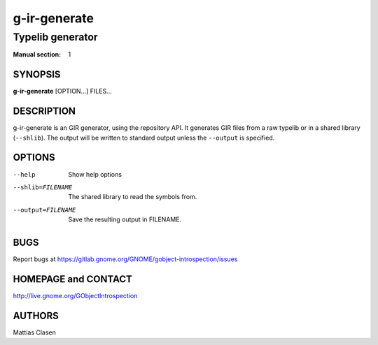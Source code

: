 =============
g-ir-generate
=============

-----------------
Typelib generator
-----------------

:Manual section: 1


SYNOPSIS
========

**g-ir-generate** [OPTION...] FILES...


DESCRIPTION
===========

g-ir-generate is an GIR generator, using the repository API. It generates GIR
files from a raw typelib or in a shared library (``--shlib``). The output will
be written to standard output unless the ``--output`` is specified.


OPTIONS
=======

--help
    Show help options

--shlib=FILENAME
    The shared library to read the symbols from.

--output=FILENAME
    Save the resulting output in FILENAME.


BUGS
====

Report bugs at https://gitlab.gnome.org/GNOME/gobject-introspection/issues


HOMEPAGE and CONTACT
====================

http://live.gnome.org/GObjectIntrospection


AUTHORS
=======

Mattias Clasen
